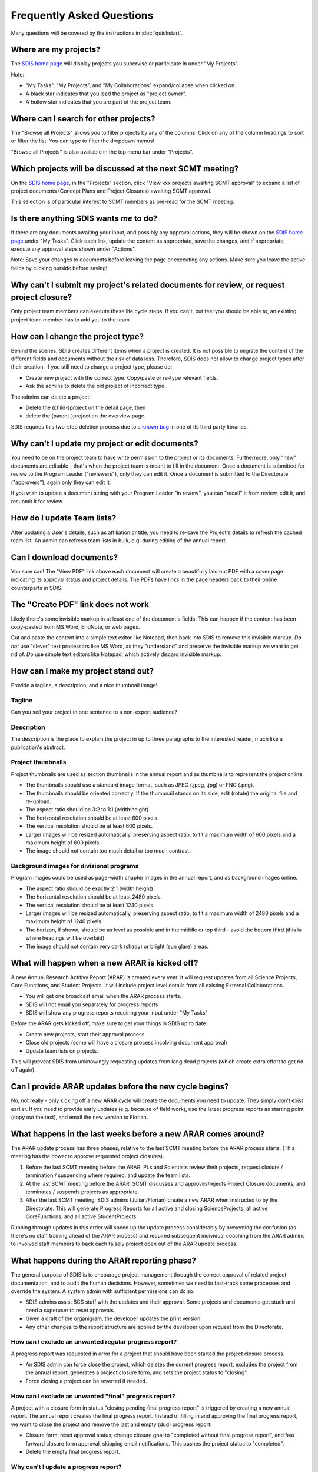 **************************
Frequently Asked Questions
**************************

Many questions will be covered by the instructions in :doc:`quickstart`.

Where are my projects?
======================
The `SDIS home page <https://sdis.dpaw.wa.gov.au/>`_ will display projects
you supervise or participate in under "My Projects".

Note:

* "My Tasks", "My Projects", and "My Collaborations" expand/collapse when clicked on.
* A black star indicates that you lead the project as "project owner".
* A hollow star indicates that you are part of the project team.

Where can I search for other projects?
======================================
The "Browse all Projects" allows you to filter projects by any of the columns.
Click on any of the column headings to sort or filter the list.
You can type to filter the dropdown menus!

"Browse all Projects" is also available in the top menu bar under "Projects".

Which projects will be discussed at the next SCMT meeting?
==========================================================
On the `SDIS home page <https://sdis.dpaw.wa.gov.au/>`_, in the "Projects" section,
click "View xxx projects awaiting SCMT approval" to expand a list of project
documents (Concept Plans and Project Closures) awaiting SCMT approval.

This selection is of particular interest to SCMT members as pre-read for the SCMT meeting.

Is there anything SDIS wants *me* to do?
========================================
If there are any documents awaiting your input, and possibly any approval actions,
they will be shown on the `SDIS home page <https://sdis.dpaw.wa.gov.au/>`_ under
"My Tasks". Click each link, update the content as appropriate, save the changes,
and if appropriate, execute any approval steps shown under "Actions".

Note: Save your changes to documents before leaving the page or executing any actions.
Make sure you leave the active fields by clicking outside before saving!

Why can't I submit my project's related documents for review, or request project closure?
=========================================================================================
Only project team members can execute these life cycle steps. If you can't, but
feel you should be able to, an existing project team member has to add you to the
team.

How can I change the project type?
==================================
Behind the scenes, SDIS creates different items when a project is created.
It is not possible to migrate the content of the different fields and documents
without the risk of data loss.
Therefore, SDIS does not allow to change project types after their creation.
If you still need to change a project type, please do:

* Create new project with the correct type. Copy/paste or re-type relevant fields.
* Ask the admins to delete the old project of incorrect type.

The admins can delete a project:

* Delete the (child-)project on the detail page, then
* delete the (parent-)project on the overview page.

SDIS requires this two-step deletion process due to a
`known bug <https://github.com/django-polymorphic/django-polymorphic/issues/34>`_
in one of its third party libraries.

Why can't I update my project or edit documents?
================================================
You need to be on the project team to have write permission to the project or
its documents.
Furthermore, only "new" documents are editable - that's when the project
team is meant to fill in the document. Once a document is submitted for review to
the Program Leader ("reviewers"), only they can edit it. Once a document is
submitted to the Directorate ("approvers"), again only they can edit it.

If you wish to update a document sitting with your Program Leader "in review",
you can "recall" it from review, edit it, and resubmit it for review.

How do I update Team lists?
===========================
After updating a User's details, such as affiliation or title, you need to
re-save the Project's details to refresh the cached team list.
An admin can refresh team lists in bulk, e.g. during editing of the annual report.

Can I download documents?
=========================
You sure can! The "View PDF" link above each document will create a beautifully
laid out PDF with a cover page indicating its approval status and project details.
The PDFs have links in the page headers back to their online counterparts in SDIS.

The "Create PDF" link does not work
===================================
Likely there's some invisible markup in at least one of the document's fields.
This can happen if the content has been copy-pasted from MS Word, EndNote, or
web pages.

Cut and paste the content into a simple text exitor like Notepad, then back into
SDIS to remove this invisible markup.
*Do not* use "clever" text processors like MS Word, as they
"understand" and preserve the invisible markup we want to get rid of.
*Do* use simple text editors like Notepad, which actively discard invisible markup.


How can I make my project stand out?
====================================
Provide a tagline, a description, and a nice thumbnail image!

Tagline
-------
Can you sell your project in one sentence to a non-expert audience?

Description
-----------
The description is the place to explain the project in up to three paragraphs to
the interested reader, much like a publication's abstract.

Project thumbnails
------------------
Project thumbnails are used as section thumbnails in the annual report
and as thumbnails to represent the project online.

* The thumbnails should use a standard image format,
  such as JPEG (.jpeg, .jpg) or PNG (.png).
* The thumbnails should be oriented correctly. If the thumbnail
  stands on its side, edit (rotate) the original file and re-upload.
* The aspect ratio should be 3:2 to 1:1 (width:height).
* The horizontal resolution should be at least 600 pixels.
* The vertical resolution should be at least 600 pixels.
* Larger images will be resized automatically, preserving aspect ratio, to fit
  a maximum width of 600 pixels and a maximum height of 600 pixels.
* The image should not contain too much detail or too much contrast.

Background images for divisional programs
-----------------------------------------
Program images could be used as page-width chapter images in the annual report,
and as background images online.

* The aspect ratio should be exactly 2:1 (width:height).
* The horizontal resolution should be at least 2480 pixels.
* The vertical resolution should be at least 1240 pixels.
* Larger images will be resized automatically, preserving aspect ratio, to fit
  a maximum width of 2480 pixels and a maximum height of 1240 pixels.
* The horizon, if shown, should be as level as possible and in the middle or
  top third - avoid the bottom third (this is where headings will be overlaid).
* The image should not contain very dark (shady) or bright (sun glare) areas.


What will happen when a new ARAR is kicked off?
===============================================
A new Annual Research Actitivy Report (ARAR) is created every year. It will request
updates from all Science Projects, Core Functions, and Student Projects.
It will include project level details from all existing External Collaborations.

* You will get one broadcast email when the ARAR process starts.
* SDIS will not email you separately for progress reports
* SDIS will show any progress reports requiring your input under "My Tasks"

Before the ARAR gets kicked off, make sure to get your things in SDIS up to date:

* Create new projects, start their approval process
* Close old projects (some will have a closure process incolving document approval)
* Update team lists on projects.

This will prevent SDIS from unknowingly requesting updates from long dead projects
(which create extra effort to get rid off again).

Can I provide ARAR updates before the new cycle begins?
=======================================================
No, not really - only kicking off a new ARAR cycle will create the documents
you need to update. They simply don't exist earlier.
If you need to provide early updates (e.g. because of field work), use the latest
progress reports as starting point (copy out the text), and email the new version
to Florian.

What happens in the last weeks before a new ARAR comes around?
==============================================================
The ARAR update process has three phases, relative to the last SCMT meeting before
the ARAR process starts. (This meeting has the power to approve requested project closures).

1. Before the last SCMT meeting before the ARAR: PLs and Scientists review their projects, request closure / termination / suspending where required, and update the team lists.
2. At the last SCMT meeting before the ARAR: SCMT discusses and approves/rejects Project Closure documents, and terminates / suspends projects as appropriate.
3. After the last SCMT meeting: SDIS admins (Julian/Florian) create a new ARAR when instructed to by the Directorate. This will generate Progress Reports for all active and closing ScienceProjects, all active CoreFunctions, and all active StudentProjects.

Running through updates in this order will speed up the update process considerably by preventing the confusion (as there's no staff training ahead of the ARAR process) and required subsequent individual coaching from the ARAR admins to involved staff members to back each falsely project open out of the ARAR update process.

What happens during the ARAR reporting phase?
=============================================
The general purpose of SDIS is to encourage project management through the correct approval of related project documentation, and to audit the human decisions.
However, sometimes we need to fast-track some processes and override the system. A system admin with sufficient permissions can do so.

* SDIS admins assist BCS staff with the updates and their approval. Some projects and documents get stuck and need a superuser to reset approvals.
* Given a draft of the organigram, the developer updates the print version.
* Any other changes to the report structure are applied by the developer upon request from the Directorate.

How can I exclude an unwanted regular progress report?
------------------------------------------------------
A progress report was requested in error for a project that should have been started the project closure process.

* An SDIS admin can force close the project, which deletes the current progress report, excludes the project from the annual report, generates a project closure form, and sets the project status to "closing".
* Force closing a project can be reverted if needed.

How can I exclude an unwanted "final" progress report?
------------------------------------------------------
A project with a closure form in status "closing pending final progress report" is triggered by creating a new annual report. The annual report creates the final progress report. Instead of filling in and approving the final progress report, we want to close the project and remove the last and empty (dud) progress report.

* Closure form: reset approval status, change closure goal to "completed without final progress report", and fast forward closure form approval, skipping email notifications. This pushes the project status to "completed".
* Delete the empty final progress report.

Why can't I update a progress report?
-------------------------------------
Only users added as project team members can update that project's documents, including the progress reports.

* The creator of a project is added as a team member automatically.
* Other project authors have to be added by the project's creator or an admin.

How is a project plan endorsed and approved?
--------------------------------------------
As a Program Leader, I have received a notification email about a Project Plan which needs to be approved. I cannot see the button to approve the project plan but I'm not sure why.

* SDIS shows in the sidebar whether the endorsements of Biometrician (always required), the Herbarium Curator (if plant specimen collection involved) and the AEC (if animal handling involved) are required.
* Any SDIS user who is part of the Group "BM" / "HC" / "AEC" can set the endorsement field inside the main document to "Granted" or "Denied", then save.
* Once endorsements are given, the Program Leader will be shown the "approve" button, which sets the project to "active" without the need for additional Directorate approval.

How can I change how project team members are shown in the team list?
---------------------------------------------------------------------
To change a project team member's affiliation (and update the cached version):

* Staff > Browse SDIS users > User details, (e.g. field "Affiliations" > update affiliation "Curtin University") > Save User.
* Left column shows user's projects (where the users occur on project teams) > open each project in a new tab.
* Each project: Manage Team > "edit" membership > save. This updates the cached project team list.
* Update all (admins only): Backstage > update caches.
